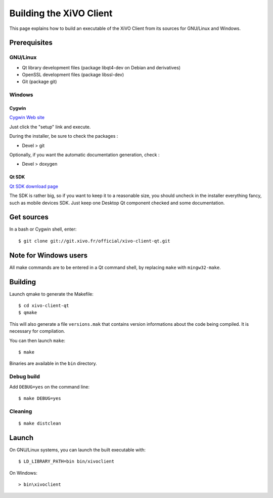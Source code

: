.. index:: single:XiVO Client

.. _build_xivoclient:

************************
Building the XiVO Client
************************

This page explains how to build an executable of the XiVO Client from its sources for GNU/Linux and Windows.


Prerequisites
=============

GNU/Linux
---------

* Qt library development files (package libqt4-dev on Debian and derivatives)
* OpenSSL development files (package libssl-dev)
* Git (package git)

Windows
-------

Cygwin
^^^^^^

`Cygwin Web site <http://http://www.cygwin.com/>`_

Just click the "setup" link and execute.

During the installer, be sure to check the packages :

* Devel > git

Optionally, if you want the automatic documentation generation, check :

* Devel > doxygen


Qt SDK
^^^^^^

`Qt SDK download page <http://qt.nokia.com/downloads>`_

The SDK is rather big, so if you want to keep it to a reasonable size, you should uncheck in the installer everything fancy, such as mobile devices SDK. Just keep one Desktop Qt component checked and some documentation.


Get sources
===========

In a bash or Cygwin shell, enter::

   $ git clone git://git.xivo.fr/official/xivo-client-qt.git


Note for Windows users
======================

All make commands are to be entered in a Qt command shell, by replacing ``make`` with ``mingw32-make``.


Building
========

Launch qmake to generate the Makefile::

   $ cd xivo-client-qt
   $ qmake

This will also generate a file ``versions.mak`` that contains version informations about the code being compiled. It is necessary for compilation.

You can then launch ``make``::

   $ make

Binaries are available in the ``bin`` directory.


Debug build
-----------

Add ``DEBUG=yes`` on the command line::

   $ make DEBUG=yes


Cleaning
--------

::

   $ make distclean


Launch
======

On GNU/Linux systems, you can launch the built executable with::

   $ LD_LIBRARY_PATH=bin bin/xivoclient

On Windows::

   > bin\xivoclient
